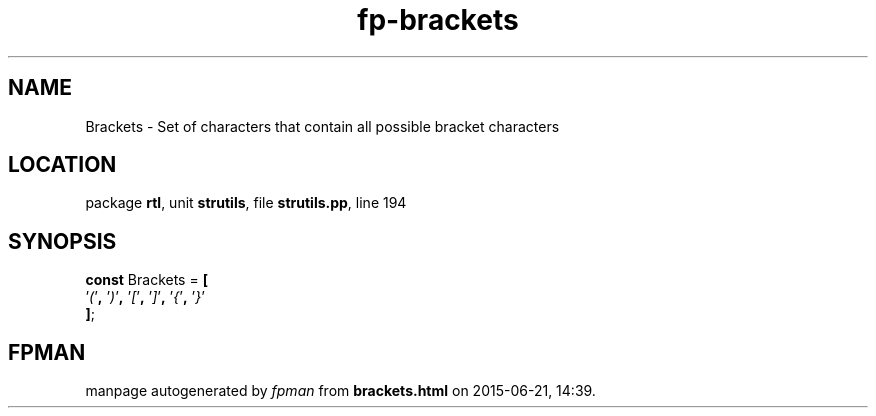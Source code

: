 .\" file autogenerated by fpman
.TH "fp-brackets" 3 "2014-03-14" "fpman" "Free Pascal Programmer's Manual"
.SH NAME
Brackets - Set of characters that contain all possible bracket characters
.SH LOCATION
package \fBrtl\fR, unit \fBstrutils\fR, file \fBstrutils.pp\fR, line 194
.SH SYNOPSIS
\fBconst\fR Brackets = \fB[\fR
  '\fI(\fR'\fB,\fR '\fI)\fR'\fB,\fR '\fI[\fR'\fB,\fR '\fI]\fR'\fB,\fR '\fI{\fR'\fB,\fR '\fI}\fR'
.br
\fB]\fR;

.SH FPMAN
manpage autogenerated by \fIfpman\fR from \fBbrackets.html\fR on 2015-06-21, 14:39.

